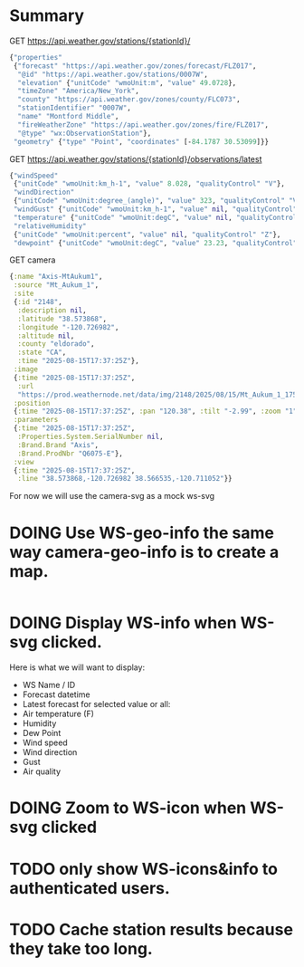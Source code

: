 * Summary

GET https://api.weather.gov/stations/{stationId}/
#+begin_src clojure
{"properties"
 {"forecast" "https://api.weather.gov/zones/forecast/FLZ017",
  "@id" "https://api.weather.gov/stations/0007W",
  "elevation" {"unitCode" "wmoUnit:m", "value" 49.0728},
  "timeZone" "America/New_York",
  "county" "https://api.weather.gov/zones/county/FLC073",
  "stationIdentifier" "0007W",
  "name" "Montford Middle",
  "fireWeatherZone" "https://api.weather.gov/zones/fire/FLZ017",
  "@type" "wx:ObservationStation"},
 "geometry" {"type" "Point", "coordinates" [-84.1787 30.53099]}}
#+end_src
GET https://api.weather.gov/stations/{stationId}/observations/latest
#+begin_src clojure
{"windSpeed"
 {"unitCode" "wmoUnit:km_h-1", "value" 8.028, "qualityControl" "V"},
 "windDirection"
 {"unitCode" "wmoUnit:degree_(angle)", "value" 323, "qualityControl" "V"},
 "windGust" {"unitCode" "wmoUnit:km_h-1", "value" nil, "qualityControl" "Z"},
 "temperature" {"unitCode" "wmoUnit:degC", "value" nil, "qualityControl" "Z"},
 "relativeHumidity"
 {"unitCode" "wmoUnit:percent", "value" nil, "qualityControl" "Z"},
 "dewpoint" {"unitCode" "wmoUnit:degC", "value" 23.23, "qualityControl" "V"}}
#+end_src
GET camera
#+begin_src clojure
{:name "Axis-MtAukum1",
 :source "Mt_Aukum_1",
 :site
 {:id "2148",
  :description nil,
  :latitude "38.573868",
  :longitude "-120.726982",
  :altitude nil,
  :county "eldorado",
  :state "CA",
  :time "2025-08-15T17:37:25Z"},
 :image
 {:time "2025-08-15T17:37:25Z",
  :url
  "https://prod.weathernode.net/data/img/2148/2025/08/15/Mt_Aukum_1_1755279445_8986.jpg"},
 :position
 {:time "2025-08-15T17:37:25Z", :pan "120.38", :tilt "-2.99", :zoom "1"},
 :parameters
 {:time "2025-08-15T17:37:25Z",
  :Properties.System.SerialNumber nil,
  :Brand.Brand "Axis",
  :Brand.ProdNbr "Q6075-E"},
 :view
 {:time "2025-08-15T17:37:25Z",
  :line "38.573868,-120.726982 38.566535,-120.711052"}}
#+end_src

For now we will use the camera-svg as a mock ws-svg

* DOING Use WS-geo-info the same way camera-geo-info is to create a map.

#+begin_src clojure

#+end_src

* DOING Display WS-info when WS-svg clicked.
Here is what we will want to display:
- WS Name / ID
- Forecast datetime
- Latest forecast for selected value or all:
- Air temperature (F)
- Humidity
- Dew Point
- Wind speed
- Wind direction
- Gust
- Air quality

* DOING Zoom to WS-icon when WS-svg clicked
* TODO only show WS-icons&info to authenticated users.
* TODO Cache station results because they take too long.
